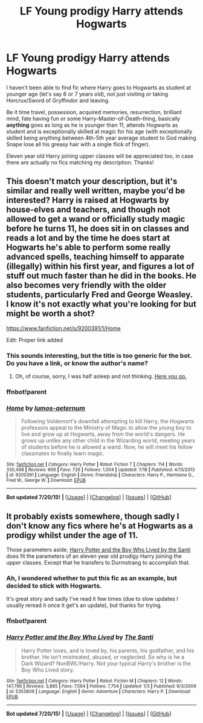 #+TITLE: LF Young prodigy Harry attends Hogwarts

* LF Young prodigy Harry attends Hogwarts
:PROPERTIES:
:Score: 8
:DateUnix: 1437490694.0
:DateShort: 2015-Jul-21
:FlairText: Request
:END:
I haven't been able to find fic where Harry goes to Hogwarts as student at younger age (let's say 6 or 7 years old), not just visiting or taking Horcrux/Sword of Gryffindor and leaving.

Be it time travel, possession, acquired memories, resurrection, brilliant mind, fate having fun or some Harry-Master-of-Death-thing, basically *anything* goes as long as he is younger than 11, attends Hogwarts as student and is exceptionally skilled at magic for his age (with exceptionally skilled being anything between 4th-5th year average student to God making Snape lose all his greasy hair with a single flick of finger).

Eleven year old Harry joining upper classes will be appreciated too, in case there are actually no fics matching my description. Thanks!


** This doesn't match your description, but it's similar and really well written, maybe you'd be interested? Harry is raised at Hogwarts by house-elves and teachers, and though not allowed to get a wand or officially study magic before he turns 11, he does sit in on classes and reads a lot and by the time he does start at Hogwarts he's able to perform some really advanced spells, teaching himself to apparate (illegally) within his first year, and figures a lot of stuff out much faster than he did in the books. He also becomes very friendly with the older students, particularly Fred and George Weasley. I know it's not exactly what you're looking for but might be worth a shot?

[[https://www.fanfiction.net/s/9200391/1/Home]]

Edit: Proper link added
:PROPERTIES:
:Author: lucyinthesky95
:Score: 3
:DateUnix: 1437542815.0
:DateShort: 2015-Jul-22
:END:

*** This sounds interesting, but the title is too generic for the bot. Do you have a link, or know the author's name?
:PROPERTIES:
:Author: caz15th
:Score: 1
:DateUnix: 1437555731.0
:DateShort: 2015-Jul-22
:END:

**** Oh, of course, sorry, I was half asleep and not thinking. [[https://www.fanfiction.net/s/9200391/1/Home][Here you go.]]
:PROPERTIES:
:Author: lucyinthesky95
:Score: 1
:DateUnix: 1437555949.0
:DateShort: 2015-Jul-22
:END:


*** ffnbot!parent
:PROPERTIES:
:Author: StuxCrystal
:Score: 1
:DateUnix: 1437601606.0
:DateShort: 2015-Jul-23
:END:


*** [[http://www.fanfiction.net/s/9200391/1/][*/Home/*]] by [[https://www.fanfiction.net/u/4206264/lumos-aeternum][/lumos-aeternum/]]

#+begin_quote
  Following Voldemort's downfall attempting to kill Harry, the Hogwarts professors appeal to the Ministry of Magic to allow the young boy to live and grow up at Hogwarts, away from the world's dangers. He grows up unlike any other child in the Wizarding world, meeting years of students before he is allowed a wand. Now, he will meet his fellow classmates to finally learn magic.
#+end_quote

^{/Site/: [[http://www.fanfiction.net/][fanfiction.net]] *|* /Category/: Harry Potter *|* /Rated/: Fiction T *|* /Chapters/: 114 *|* /Words/: 330,498 *|* /Reviews/: 666 *|* /Favs/: 726 *|* /Follows/: 1,004 *|* /Updated/: 7/18 *|* /Published/: 4/13/2013 *|* /id/: 9200391 *|* /Language/: English *|* /Genre/: Friendship *|* /Characters/: Harry P., Hermione G., Fred W., George W. *|* /Download/: [[http://ficsave.com/?story_url=https://www.fanfiction.net/s/9200391&format=epub&auto_download=yes][EPUB]]}

--------------

*Bot updated 7/20/15!* *|* [[[https://github.com/tusing/reddit-ffn-bot/wiki/Usage][Usage]]] | [[[https://github.com/tusing/reddit-ffn-bot/wiki/Changelog][Changelog]]] | [[[https://github.com/tusing/reddit-ffn-bot/issues/][Issues]]] | [[[https://github.com/tusing/reddit-ffn-bot/][GitHub]]]
:PROPERTIES:
:Author: FanfictionBot
:Score: 1
:DateUnix: 1437601662.0
:DateShort: 2015-Jul-23
:END:


** It probably exists somewhere, though sadly I don't know any fics where he's at Hogwarts as a prodigy whilst under the age of 11.

Those parameters aside, [[https://www.fanfiction.net/s/5353809/1/Harry-Potter-and-the-Boy-Who-Lived][Harry Potter and the Boy Who Lived by the Santi]] does fit the parameters of an eleven year old prodigy Harry joining the upper classes. Except that he transfers to Durmstrang to accomplish that.
:PROPERTIES:
:Author: Cersei_nemo
:Score: 2
:DateUnix: 1437496368.0
:DateShort: 2015-Jul-21
:END:

*** Ah, I wondered whether to put this fic as an example, but decided to stick with Hogwarts.

It's great story and sadly I've read it few times (due to slow updates I usually reread it once it get's an update), but thanks for trying.
:PROPERTIES:
:Score: 1
:DateUnix: 1437497466.0
:DateShort: 2015-Jul-21
:END:


*** ffnbot!parent
:PROPERTIES:
:Author: StuxCrystal
:Score: 1
:DateUnix: 1437525499.0
:DateShort: 2015-Jul-22
:END:


*** [[http://www.fanfiction.net/s/5353809/1/][*/Harry Potter and the Boy Who Lived/*]] by [[https://www.fanfiction.net/u/1239654/The-Santi][/The Santi/]]

#+begin_quote
  Harry Potter loves, and is loved by, his parents, his godfather, and his brother. He isn't mistreated, abused, or neglected. So why is he a Dark Wizard? NonBWL!Harry. Not your typical Harry's brother is the Boy Who Lived story.
#+end_quote

^{/Site/: [[http://www.fanfiction.net/][fanfiction.net]] *|* /Category/: Harry Potter *|* /Rated/: Fiction M *|* /Chapters/: 12 *|* /Words/: 147,796 *|* /Reviews/: 3,885 *|* /Favs/: 7,564 *|* /Follows/: 7,754 *|* /Updated/: 1/3 *|* /Published/: 9/3/2009 *|* /id/: 5353809 *|* /Language/: English *|* /Genre/: Adventure *|* /Characters/: Harry P. *|* /Download/: [[http://ficsave.com/?story_url=https://www.fanfiction.net/s/5353809&format=epub&auto_download=yes][EPUB]]}

--------------

*Bot updated 7/20/15!* *|* [[[https://github.com/tusing/reddit-ffn-bot/wiki/Usage][Usage]]] | [[[https://github.com/tusing/reddit-ffn-bot/wiki/Changelog][Changelog]]] | [[[https://github.com/tusing/reddit-ffn-bot/issues/][Issues]]] | [[[https://github.com/tusing/reddit-ffn-bot/][GitHub]]]
:PROPERTIES:
:Author: FanfictionBot
:Score: 1
:DateUnix: 1437525526.0
:DateShort: 2015-Jul-22
:END:
